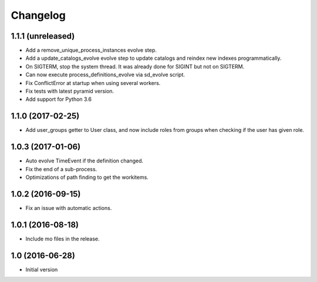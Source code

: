 Changelog
=========

1.1.1 (unreleased)
------------------

- Add a remove_unique_process_instances evolve step.

- Add a update_catalogs_evolve evolve step to update catalogs and reindex
  new indexes programmatically.

- On SIGTERM, stop the system thread. It was already done for SIGINT but not
  on SIGTERM.

- Can now execute process_definitions_evolve via sd_evolve script.

- Fix ConflictError at startup when using several workers.

- Fix tests with latest pyramid version.

- Add support for Python 3.6


1.1.0 (2017-02-25)
------------------

- Add user_groups getter to User class, and now include roles from groups
  when checking if the user has given role.


1.0.3 (2017-01-06)
------------------

- Auto evolve TimeEvent if the definition changed.

- Fix the end of a sub-process.

- Optimizations of path finding to get the workitems.


1.0.2 (2016-09-15)
------------------

- Fix an issue with automatic actions.


1.0.1 (2016-08-18)
------------------

- Include mo files in the release.


1.0 (2016-06-28)
----------------

-  Initial version
